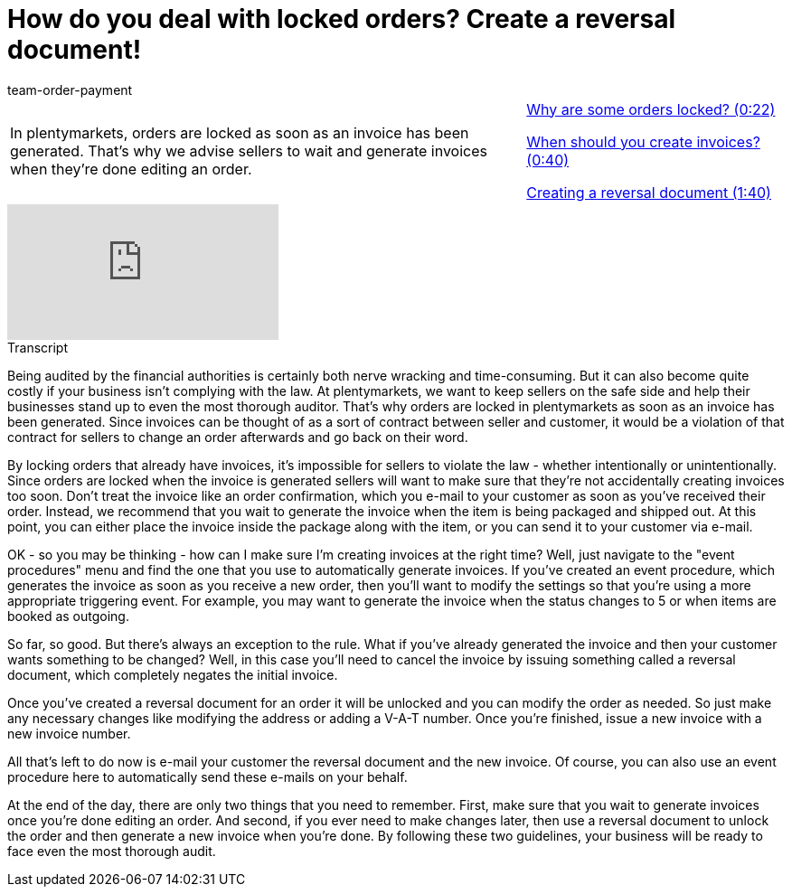 = How do you deal with locked orders? Create a reversal document!
:page-index: false
:id: 1I6BXK2
:author: team-order-payment

//tag::introduction[]
[cols="2, 1" grid=none]
|===
|In plentymarkets, orders are locked as soon as an invoice has been generated. That's why we advise sellers to wait and generate invoices when they're done editing an order.
|<<videos/order-processing/processing-orders/reversal-document-locked-orders#video, Why are some orders locked? (0:22)>>

<<videos/order-processing/processing-orders/reversal-document-invoices#video, When should you create invoices? (0:40)>>

xref:videos:reversal-document-creation.adoc#video[Creating a reversal document (1:40)]


|===
//end::introduction[]


video::216843549[vimeo]

// tag::transcript[]
[.collapseBox]
.Transcript
--

Being audited by the financial authorities is certainly both nerve wracking and time-consuming. But it can also become quite costly if your business isn't complying with the law.
At plentymarkets, we want to keep sellers on the safe side and help their businesses stand up to even the most thorough auditor. That's why orders are locked in plentymarkets as soon as an invoice has been generated.
Since invoices can be thought of as a sort of contract between seller and customer, it would be a violation of that contract for sellers to change an order afterwards and go back on their word.

By locking orders that already have invoices, it's impossible for sellers to violate the law - whether intentionally or unintentionally. Since orders are locked when the invoice is generated sellers will want to make sure that they're not accidentally creating invoices too soon. Don't treat the invoice like an order confirmation, which you e-mail to your customer as soon as you've received their order.
Instead, we recommend that you wait to generate the invoice when the item is being packaged and shipped out. At this point, you can either place the invoice inside the package along with the item, or you can send it to your customer via e-mail.

OK - so you may be thinking - how can I make sure I'm creating invoices at the right time? Well, just navigate to the "event procedures" menu and find the one that you use to automatically generate invoices.
If you've created an event procedure, which generates the invoice as soon as you receive a new order, then you'll want to modify the settings so that you're using a more appropriate triggering event.
For example, you may want to generate the invoice when the status changes to 5 or when items are booked as outgoing.

So far, so good. But there's always an exception to the rule. What if you've already generated the invoice and then your customer wants something to be changed?
Well, in this case you'll need to cancel the invoice by issuing something called a reversal document, which completely negates the initial invoice.

Once you've created a reversal document for an order it will be unlocked and you can modify the order as needed. So just make any necessary changes like modifying the address or adding a V-A-T number.
Once you're finished, issue a new invoice with a new invoice number.

All that's left to do now is e-mail your customer the reversal document and the new invoice. Of course, you can also use an event procedure here to automatically send these e-mails on your behalf.

At the end of the day, there are only two things that you need to remember. First, make sure that you wait to generate invoices once you're done editing an order. And second, if you ever need to make changes later, then use a reversal document to unlock the order and then generate a new invoice when you're done. By following these two guidelines, your business will be ready to face even the most thorough audit.
